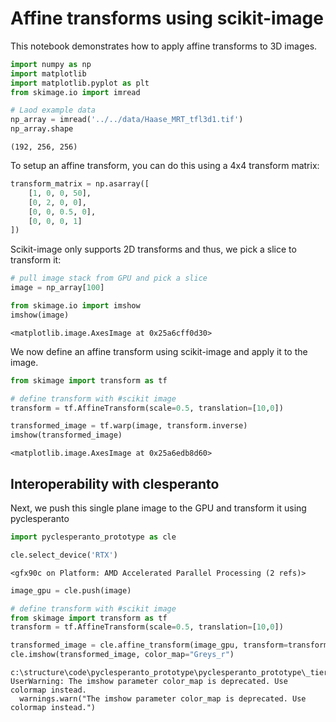 * Affine transforms using scikit-image
  :PROPERTIES:
  :CUSTOM_ID: affine-transforms-using-scikit-image
  :END:
This notebook demonstrates how to apply affine transforms to 3D images.

#+begin_src python
import numpy as np
import matplotlib
import matplotlib.pyplot as plt
from skimage.io import imread
#+end_src

#+begin_src python
# Laod example data
np_array = imread('../../data/Haase_MRT_tfl3d1.tif')
np_array.shape
#+end_src

#+begin_example
(192, 256, 256)
#+end_example

To setup an affine transform, you can do this using a 4x4 transform
matrix:

#+begin_src python
transform_matrix = np.asarray([
    [1, 0, 0, 50],
    [0, 2, 0, 0],
    [0, 0, 0.5, 0],
    [0, 0, 0, 1]
])
#+end_src

Scikit-image only supports 2D transforms and thus, we pick a slice to
transform it:

#+begin_src python
# pull image stack from GPU and pick a slice
image = np_array[100]

from skimage.io import imshow
imshow(image)
#+end_src

#+begin_example
<matplotlib.image.AxesImage at 0x25a6cff0d30>
#+end_example

[[file:11d3a6272e52cdb9c3043d22a886f7b17485aa92.png]]

We now define an affine transform using scikit-image and apply it to the
image.

#+begin_src python
from skimage import transform as tf

# define transform with #scikit image
transform = tf.AffineTransform(scale=0.5, translation=[10,0])

transformed_image = tf.warp(image, transform.inverse)
imshow(transformed_image)
#+end_src

#+begin_example
<matplotlib.image.AxesImage at 0x25a6edb8d60>
#+end_example

[[file:830b9fba16d88ad4aa04ddd4c83f9ff89c439f67.png]]

** Interoperability with clesperanto
   :PROPERTIES:
   :CUSTOM_ID: interoperability-with-clesperanto
   :END:
Next, we push this single plane image to the GPU and transform it using
pyclesperanto

#+begin_src python
import pyclesperanto_prototype as cle

cle.select_device('RTX')
#+end_src

#+begin_example
<gfx90c on Platform: AMD Accelerated Parallel Processing (2 refs)>
#+end_example

#+begin_src python
image_gpu = cle.push(image)

# define transform with #scikit image
from skimage import transform as tf
transform = tf.AffineTransform(scale=0.5, translation=[10,0])

transformed_image = cle.affine_transform(image_gpu, transform=transform)
cle.imshow(transformed_image, color_map="Greys_r")
#+end_src

#+begin_example
c:\structure\code\pyclesperanto_prototype\pyclesperanto_prototype\_tier9\_imshow.py:14: UserWarning: The imshow parameter color_map is deprecated. Use colormap instead.
  warnings.warn("The imshow parameter color_map is deprecated. Use colormap instead.")
#+end_example

[[file:40e7ba44ae5a292bd232b148454b82a49d2530c8.png]]
